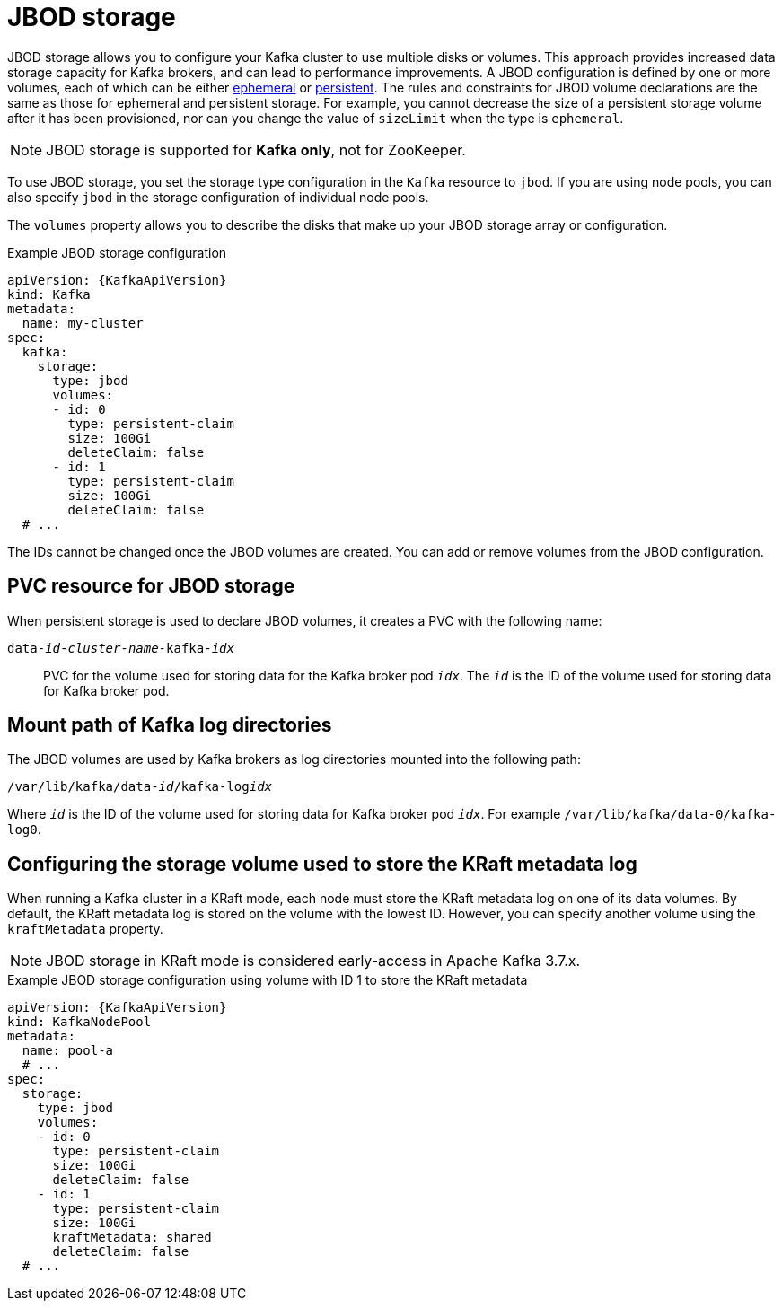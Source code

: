 // Module included in the following assemblies:
//
// assembly-storage.adoc

[id='ref-jbod-storage-{context}']
= JBOD storage

[role="_abstract"]
JBOD storage allows you to configure your Kafka cluster to use multiple disks or volumes. 
This approach provides increased data storage capacity for Kafka brokers, and can lead to performance improvements.
A JBOD configuration is defined by one or more volumes, each of which can be either xref:ref-ephemeral-storage-{context}[ephemeral] or xref:ref-persistent-storage-{context}[persistent]. 
The rules and constraints for JBOD volume declarations are the same as those for ephemeral and persistent storage. 
For example, you cannot decrease the size of a persistent storage volume after it has been provisioned, nor can you change the value of `sizeLimit` when the type is `ephemeral`.

NOTE: JBOD storage is supported for *Kafka only*, not for ZooKeeper.

To use JBOD storage, you set the storage type configuration in the `Kafka` resource to `jbod`.
If you are using node pools, you can also specify `jbod` in the storage configuration of individual node pools.

The `volumes` property allows you to describe the disks that make up your JBOD storage array or configuration. 

.Example JBOD storage configuration
[source,yaml,subs="attributes+"]
----
apiVersion: {KafkaApiVersion}
kind: Kafka
metadata:
  name: my-cluster
spec:
  kafka:
    storage:
      type: jbod
      volumes:
      - id: 0
        type: persistent-claim
        size: 100Gi
        deleteClaim: false
      - id: 1
        type: persistent-claim
        size: 100Gi
        deleteClaim: false
  # ...
----

The IDs cannot be changed once the JBOD volumes are created.
You can add or remove volumes from the JBOD configuration.

[id='ref-jbod-storage-pvc-{context}']
== PVC resource for JBOD storage

When persistent storage is used to declare JBOD volumes, it creates a PVC with the following name:

`data-_id_-_cluster-name_-kafka-_idx_`::

PVC for the volume used for storing data for the Kafka broker pod `_idx_`.
The `_id_` is the ID of the volume used for storing data for Kafka broker pod.

== Mount path of Kafka log directories

The JBOD volumes are used by Kafka brokers as log directories mounted into the following path:

[source,shell,subs="+quotes,attributes"]
----
/var/lib/kafka/data-_id_/kafka-log__idx__
----

Where `_id_` is the ID of the volume used for storing data for Kafka broker pod `_idx_`. For example `/var/lib/kafka/data-0/kafka-log0`.

== Configuring the storage volume used to store the KRaft metadata log

When running a Kafka cluster in a KRaft mode, each node must store the KRaft metadata log on one of its data volumes.
By default, the KRaft metadata log is stored on the volume with the lowest ID.
However, you can specify another volume using the `kraftMetadata` property.

NOTE: JBOD storage in KRaft mode is considered early-access in Apache Kafka 3.7.x.

.Example JBOD storage configuration using volume with ID 1 to store the KRaft metadata
[source,yaml,subs="attributes+"]
----
apiVersion: {KafkaApiVersion}
kind: KafkaNodePool
metadata:
  name: pool-a
  # ...
spec:
  storage:
    type: jbod
    volumes:
    - id: 0
      type: persistent-claim
      size: 100Gi
      deleteClaim: false
    - id: 1
      type: persistent-claim
      size: 100Gi
      kraftMetadata: shared
      deleteClaim: false
  # ...
----

